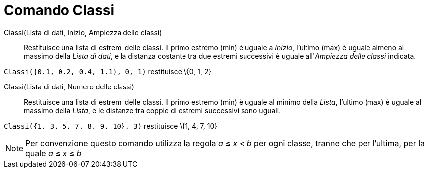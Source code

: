 = Comando Classi

Classi(Lista di dati, Inizio, Ampiezza delle classi)::
  Restituisce una lista di estremi delle classi. Il primo estremo (min) è uguale a _Inizio_, l'ultimo (max) è uguale
  almeno al massimo della _Lista di dati_, e la distanza costante tra due estremi successivi è uguale all'_Ampiezza
  delle classi_ indicata.

[EXAMPLE]
====

`Classi({0.1, 0.2, 0.4, 1.1}, 0, 1)` restituisce \{0, 1, 2}

====

Classi(Lista di dati, Numero delle classi)::
  Restituisce una lista di estremi delle classi. Il primo estremo (min) è uguale al minimo della _Lista_, l'ultimo (max)
  è uguale al massimo della _Lista_, e le distanze tra coppie di estremi successivi sono uguali.

[EXAMPLE]
====

`Classi({1, 3, 5, 7, 8, 9, 10}, 3)` restituisce \{1, 4, 7, 10}

====

[NOTE]
====

Per convenzione questo comando utilizza la regola _a_ ≤ _x_ < _b_ per ogni classe, tranne che per l'ultima, per la quale
_a_ ≤ _x_ ≤ _b_

====
